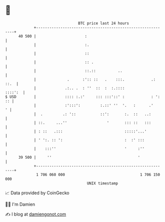 * 👋

#+begin_example
                                    BTC price last 24 hours                    
                +------------------------------------------------------------+ 
         40 500 |                      :                                     | 
                |                      :.                                    | 
                |                      ::                                    | 
                |                      :: .                                  | 
                |                      ::.::          ..                     | 
                |              .      :':: ::   .    :::.            .: ::.  | 
                |             .:.. .  : ''  ::  :  :.::::            ::::':  | 
   $ USD        |             :::: :.:'     ::: :::'::' :            : ': :: | 
                |             :':::':         :.::' ''  '.   :      .'     ' | 
                |  .         .: '::           ::':       :.  ::   ..:        | 
                | ::.     ...''                  '       ::: ::   :::        | 
                | : ::   .:::                            :::::'...'          | 
                | ' ':. :: ':                            :  :' :::           | 
                |    :::''                               '     :''           | 
         39 500 |     ''                                       '             | 
                +------------------------------------------------------------+ 
                 1 706 060 000                                  1 706 150 000  
                                        UNIX timestamp                         
#+end_example
📈 Data provided by CoinGecko

🧑‍💻 I'm Damien

✍️ I blog at [[https://www.damiengonot.com][damiengonot.com]]
